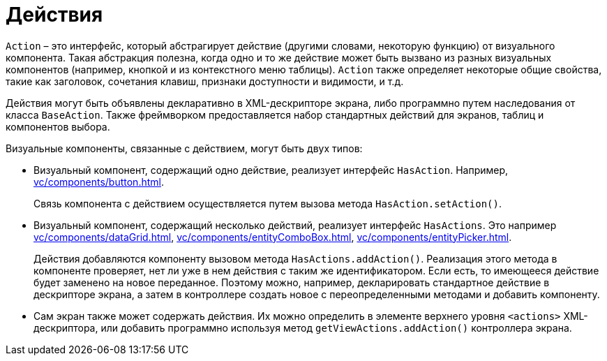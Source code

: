 = Действия

`Action` – это интерфейс, который абстрагирует действие (другими словами, некоторую функцию) от визуального компонента. Такая абстракция полезна, когда одно и то же действие может быть вызвано из разных визуальных компонентов (например, кнопкой и из контекстного меню таблицы). `Action` также определяет некоторые общие свойства, такие как заголовок, сочетания клавиш, признаки доступности и видимости, и т.д.

Действия могут быть объявлены декларативно в XML-дескрипторе экрана, либо программно путем наследования от класса `BaseAction`. Также фреймворком предоставляется набор стандартных действий для экранов, таблиц и компонентов выбора.

Визуальные компоненты, связанные с действием, могут быть двух типов:

* Визуальный компонент, содержащий одно действие, реализует интерфейс `HasAction`. Например, xref:vc/components/button.adoc[].
+
Связь компонента с действием осуществляется путем вызова метода `HasAction.setAction()`.

* Визуальный компонент, содержащий несколько действий, реализует интерфейс `HasActions`. Это например xref:vc/components/dataGrid.adoc[], xref:vc/components/entityComboBox.adoc[], xref:vc/components/entityPicker.adoc[].
+
Действия добавляются компоненту вызовом метода `HasActions.addAction()`. Реализация этого метода в компоненте проверяет, нет ли уже в нем действия с таким же идентификатором. Если есть, то имеющееся действие будет заменено на новое переданное. Поэтому можно, например, декларировать стандартное действие в дескрипторе экрана, а затем в контроллере создать новое с переопределенными методами и добавить компоненту.

* Сам экран также может содержать действия. Их можно определить в элементе верхнего уровня `<actions>` XML-дескриптора, или добавить программно используя метод `getViewActions.addAction()` контроллера экрана.